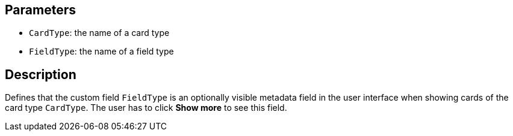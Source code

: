 == Parameters

* `CardType`: the name of a card type
* `FieldType`: the name of a field type

== Description

Defines that the custom field `FieldType` is an optionally visible metadata field in the user interface when showing cards of the card type `CardType`. The user has to click *Show more* to see this field.